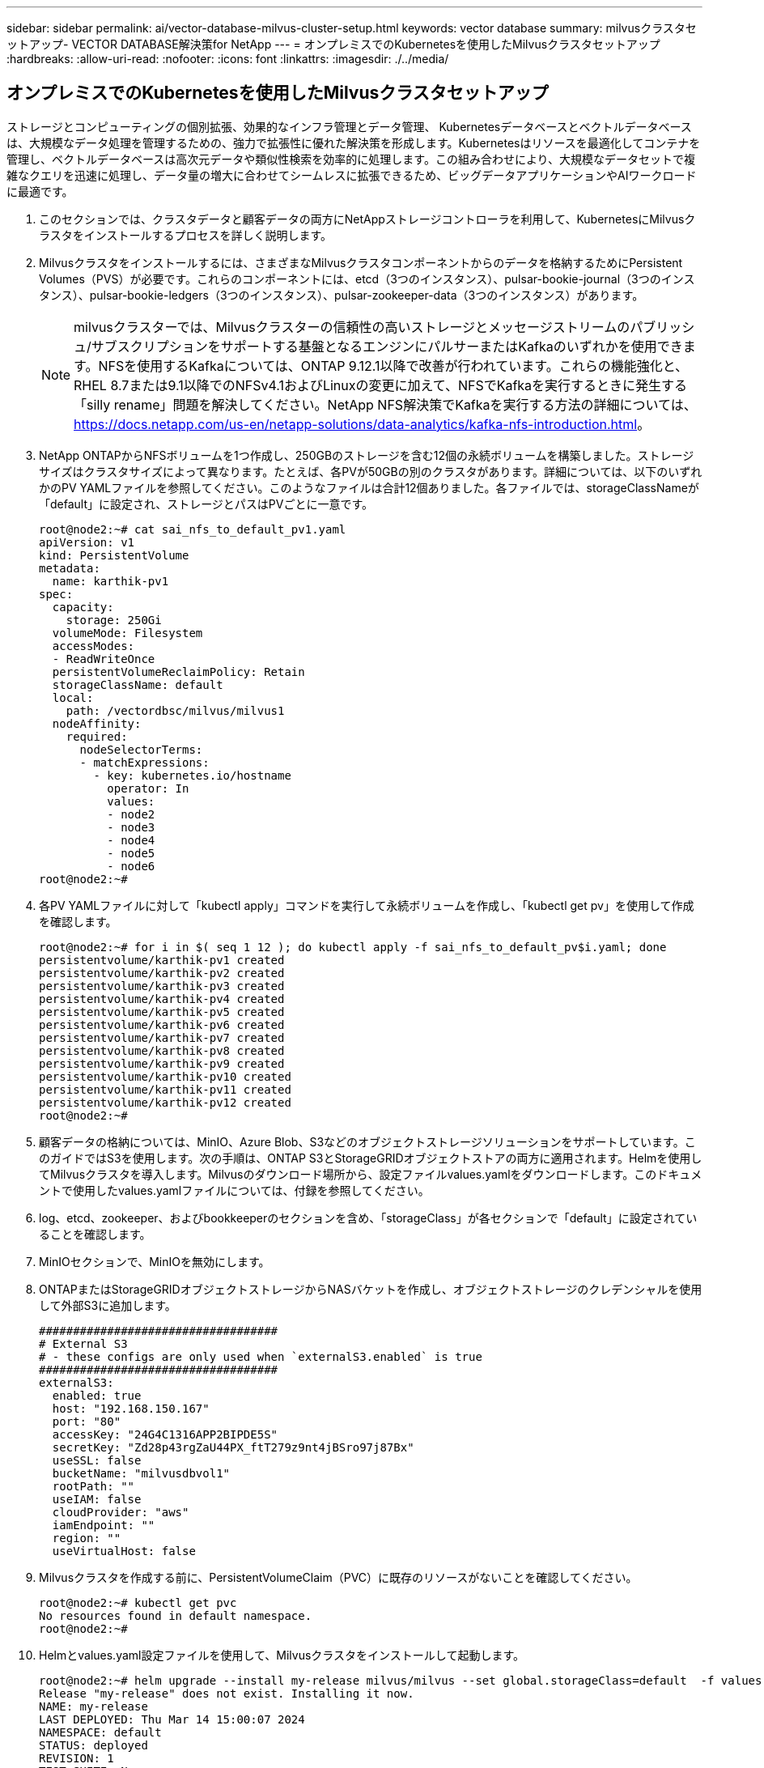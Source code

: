 ---
sidebar: sidebar 
permalink: ai/vector-database-milvus-cluster-setup.html 
keywords: vector database 
summary: milvusクラスタセットアップ- VECTOR DATABASE解決策for NetApp 
---
= オンプレミスでのKubernetesを使用したMilvusクラスタセットアップ
:hardbreaks:
:allow-uri-read: 
:nofooter: 
:icons: font
:linkattrs: 
:imagesdir: ./../media/




== オンプレミスでのKubernetesを使用したMilvusクラスタセットアップ

ストレージとコンピューティングの個別拡張、効果的なインフラ管理とデータ管理、
Kubernetesデータベースとベクトルデータベースは、大規模なデータ処理を管理するための、強力で拡張性に優れた解決策を形成します。Kubernetesはリソースを最適化してコンテナを管理し、ベクトルデータベースは高次元データや類似性検索を効率的に処理します。この組み合わせにより、大規模なデータセットで複雑なクエリを迅速に処理し、データ量の増大に合わせてシームレスに拡張できるため、ビッグデータアプリケーションやAIワークロードに最適です。

. このセクションでは、クラスタデータと顧客データの両方にNetAppストレージコントローラを利用して、KubernetesにMilvusクラスタをインストールするプロセスを詳しく説明します。
. Milvusクラスタをインストールするには、さまざまなMilvusクラスタコンポーネントからのデータを格納するためにPersistent Volumes（PVS）が必要です。これらのコンポーネントには、etcd（3つのインスタンス）、pulsar-bookie-journal（3つのインスタンス）、pulsar-bookie-ledgers（3つのインスタンス）、pulsar-zookeeper-data（3つのインスタンス）があります。
+

NOTE: milvusクラスターでは、Milvusクラスターの信頼性の高いストレージとメッセージストリームのパブリッシュ/サブスクリプションをサポートする基盤となるエンジンにパルサーまたはKafkaのいずれかを使用できます。NFSを使用するKafkaについては、ONTAP 9.12.1以降で改善が行われています。これらの機能強化と、RHEL 8.7または9.1以降でのNFSv4.1およびLinuxの変更に加えて、NFSでKafkaを実行するときに発生する「silly rename」問題を解決してください。NetApp NFS解決策でKafkaを実行する方法の詳細については、 https://docs.netapp.com/us-en/netapp-solutions/data-analytics/kafka-nfs-introduction.html[]。

. NetApp ONTAPからNFSボリュームを1つ作成し、250GBのストレージを含む12個の永続ボリュームを構築しました。ストレージサイズはクラスタサイズによって異なります。たとえば、各PVが50GBの別のクラスタがあります。詳細については、以下のいずれかのPV YAMLファイルを参照してください。このようなファイルは合計12個ありました。各ファイルでは、storageClassNameが「default」に設定され、ストレージとパスはPVごとに一意です。
+
[source, yaml]
----
root@node2:~# cat sai_nfs_to_default_pv1.yaml
apiVersion: v1
kind: PersistentVolume
metadata:
  name: karthik-pv1
spec:
  capacity:
    storage: 250Gi
  volumeMode: Filesystem
  accessModes:
  - ReadWriteOnce
  persistentVolumeReclaimPolicy: Retain
  storageClassName: default
  local:
    path: /vectordbsc/milvus/milvus1
  nodeAffinity:
    required:
      nodeSelectorTerms:
      - matchExpressions:
        - key: kubernetes.io/hostname
          operator: In
          values:
          - node2
          - node3
          - node4
          - node5
          - node6
root@node2:~#
----
. 各PV YAMLファイルに対して「kubectl apply」コマンドを実行して永続ボリュームを作成し、「kubectl get pv」を使用して作成を確認します。
+
[source, bash]
----
root@node2:~# for i in $( seq 1 12 ); do kubectl apply -f sai_nfs_to_default_pv$i.yaml; done
persistentvolume/karthik-pv1 created
persistentvolume/karthik-pv2 created
persistentvolume/karthik-pv3 created
persistentvolume/karthik-pv4 created
persistentvolume/karthik-pv5 created
persistentvolume/karthik-pv6 created
persistentvolume/karthik-pv7 created
persistentvolume/karthik-pv8 created
persistentvolume/karthik-pv9 created
persistentvolume/karthik-pv10 created
persistentvolume/karthik-pv11 created
persistentvolume/karthik-pv12 created
root@node2:~#
----
. 顧客データの格納については、MinIO、Azure Blob、S3などのオブジェクトストレージソリューションをサポートしています。このガイドではS3を使用します。次の手順は、ONTAP S3とStorageGRIDオブジェクトストアの両方に適用されます。Helmを使用してMilvusクラスタを導入します。Milvusのダウンロード場所から、設定ファイルvalues.yamlをダウンロードします。このドキュメントで使用したvalues.yamlファイルについては、付録を参照してください。
. log、etcd、zookeeper、およびbookkeeperのセクションを含め、「storageClass」が各セクションで「default」に設定されていることを確認します。
. MinIOセクションで、MinIOを無効にします。
. ONTAPまたはStorageGRIDオブジェクトストレージからNASバケットを作成し、オブジェクトストレージのクレデンシャルを使用して外部S3に追加します。
+
[source, yaml]
----
###################################
# External S3
# - these configs are only used when `externalS3.enabled` is true
###################################
externalS3:
  enabled: true
  host: "192.168.150.167"
  port: "80"
  accessKey: "24G4C1316APP2BIPDE5S"
  secretKey: "Zd28p43rgZaU44PX_ftT279z9nt4jBSro97j87Bx"
  useSSL: false
  bucketName: "milvusdbvol1"
  rootPath: ""
  useIAM: false
  cloudProvider: "aws"
  iamEndpoint: ""
  region: ""
  useVirtualHost: false

----
. Milvusクラスタを作成する前に、PersistentVolumeClaim（PVC）に既存のリソースがないことを確認してください。
+
[source, bash]
----
root@node2:~# kubectl get pvc
No resources found in default namespace.
root@node2:~#
----
. Helmとvalues.yaml設定ファイルを使用して、Milvusクラスタをインストールして起動します。
+
[source, bash]
----
root@node2:~# helm upgrade --install my-release milvus/milvus --set global.storageClass=default  -f values.yaml
Release "my-release" does not exist. Installing it now.
NAME: my-release
LAST DEPLOYED: Thu Mar 14 15:00:07 2024
NAMESPACE: default
STATUS: deployed
REVISION: 1
TEST SUITE: None
root@node2:~#
----
. PersistentVolumeClaims（PVC）のステータスを確認します。
+
[source, bash]
----
root@node2:~# kubectl get pvc
NAME                                                             STATUS   VOLUME         CAPACITY   ACCESS MODES   STORAGECLASS   AGE
data-my-release-etcd-0                                           Bound    karthik-pv8    250Gi      RWO            default        3s
data-my-release-etcd-1                                           Bound    karthik-pv5    250Gi      RWO            default        2s
data-my-release-etcd-2                                           Bound    karthik-pv4    250Gi      RWO            default        3s
my-release-pulsar-bookie-journal-my-release-pulsar-bookie-0      Bound    karthik-pv10   250Gi      RWO            default        3s
my-release-pulsar-bookie-journal-my-release-pulsar-bookie-1      Bound    karthik-pv3    250Gi      RWO            default        3s
my-release-pulsar-bookie-journal-my-release-pulsar-bookie-2      Bound    karthik-pv1    250Gi      RWO            default        3s
my-release-pulsar-bookie-ledgers-my-release-pulsar-bookie-0      Bound    karthik-pv2    250Gi      RWO            default        3s
my-release-pulsar-bookie-ledgers-my-release-pulsar-bookie-1      Bound    karthik-pv9    250Gi      RWO            default        3s
my-release-pulsar-bookie-ledgers-my-release-pulsar-bookie-2      Bound    karthik-pv11   250Gi      RWO            default        3s
my-release-pulsar-zookeeper-data-my-release-pulsar-zookeeper-0   Bound    karthik-pv7    250Gi      RWO            default        3s
root@node2:~#
----
. ポッドのステータスを確認します。
+
[source, bash]
----
root@node2:~# kubectl get pods -o wide
NAME                                            READY   STATUS      RESTARTS        AGE    IP              NODE    NOMINATED NODE   READINESS GATES
<content removed to save page space>
----
+
ポッドのステータスが「Running」で正常に機能していることを確認してください

. MilvusおよびNetAppオブジェクトストレージでデータの書き込みと読み取りをテストします。
+
** Pythonプログラム「prepare_data_netapp_new.py」を使用してデータを書き込みます。
+
[source, python]
----
root@node2:~# date;python3 prepare_data_netapp_new.py ;date
Thu Apr  4 04:15:35 PM UTC 2024
=== start connecting to Milvus     ===
=== Milvus host: localhost         ===
Does collection hello_milvus_ntapnew_update2_sc exist in Milvus: False
=== Drop collection - hello_milvus_ntapnew_update2_sc ===
=== Drop collection - hello_milvus_ntapnew_update2_sc2 ===
=== Create collection `hello_milvus_ntapnew_update2_sc` ===
=== Start inserting entities       ===
Number of entities in hello_milvus_ntapnew_update2_sc: 3000
Thu Apr  4 04:18:01 PM UTC 2024
root@node2:~#
----
** Pythonファイル「verify_data_netapp.py」を使用してデータを読み取ります。
+
....
root@node2:~# python3 verify_data_netapp.py
=== start connecting to Milvus     ===
=== Milvus host: localhost         ===

Does collection hello_milvus_ntapnew_update2_sc exist in Milvus: True
{'auto_id': False, 'description': 'hello_milvus_ntapnew_update2_sc', 'fields': [{'name': 'pk', 'description': '', 'type': <DataType.INT64: 5>, 'is_primary': True, 'auto_id': False}, {'name': 'random', 'description': '', 'type': <DataType.DOUBLE: 11>}, {'name': 'var', 'description': '', 'type': <DataType.VARCHAR: 21>, 'params': {'max_length': 65535}}, {'name': 'embeddings', 'description': '', 'type': <DataType.FLOAT_VECTOR: 101>, 'params': {'dim': 16}}]}
Number of entities in Milvus: hello_milvus_ntapnew_update2_sc : 3000

=== Start Creating index IVF_FLAT  ===

=== Start loading                  ===

=== Start searching based on vector similarity ===

hit: id: 2998, distance: 0.0, entity: {'random': 0.9728033590489911}, random field: 0.9728033590489911
hit: id: 2600, distance: 0.602496862411499, entity: {'random': 0.3098157043984633}, random field: 0.3098157043984633
hit: id: 1831, distance: 0.6797959804534912, entity: {'random': 0.6331477114129169}, random field: 0.6331477114129169
hit: id: 2999, distance: 0.0, entity: {'random': 0.02316334456872482}, random field: 0.02316334456872482
hit: id: 2524, distance: 0.5918987989425659, entity: {'random': 0.285283165889066}, random field: 0.285283165889066
hit: id: 264, distance: 0.7254047393798828, entity: {'random': 0.3329096143562196}, random field: 0.3329096143562196
search latency = 0.4533s

=== Start querying with `random > 0.5` ===

query result:
-{'random': 0.6378742006852851, 'embeddings': [0.20963514, 0.39746657, 0.12019053, 0.6947492, 0.9535575, 0.5454552, 0.82360446, 0.21096309, 0.52323616, 0.8035404, 0.77824664, 0.80369574, 0.4914803, 0.8265614, 0.6145269, 0.80234545], 'pk': 0}
search latency = 0.4476s

=== Start hybrid searching with `random > 0.5` ===

hit: id: 2998, distance: 0.0, entity: {'random': 0.9728033590489911}, random field: 0.9728033590489911
hit: id: 1831, distance: 0.6797959804534912, entity: {'random': 0.6331477114129169}, random field: 0.6331477114129169
hit: id: 678, distance: 0.7351570129394531, entity: {'random': 0.5195484662306603}, random field: 0.5195484662306603
hit: id: 2644, distance: 0.8620758056640625, entity: {'random': 0.9785952878381153}, random field: 0.9785952878381153
hit: id: 1960, distance: 0.9083120226860046, entity: {'random': 0.6376039340439571}, random field: 0.6376039340439571
hit: id: 106, distance: 0.9792704582214355, entity: {'random': 0.9679994241326673}, random field: 0.9679994241326673
search latency = 0.1232s
Does collection hello_milvus_ntapnew_update2_sc2 exist in Milvus: True
{'auto_id': True, 'description': 'hello_milvus_ntapnew_update2_sc2', 'fields': [{'name': 'pk', 'description': '', 'type': <DataType.INT64: 5>, 'is_primary': True, 'auto_id': True}, {'name': 'random', 'description': '', 'type': <DataType.DOUBLE: 11>}, {'name': 'var', 'description': '', 'type': <DataType.VARCHAR: 21>, 'params': {'max_length': 65535}}, {'name': 'embeddings', 'description': '', 'type': <DataType.FLOAT_VECTOR: 101>, 'params': {'dim': 16}}]}
....
+
上記の検証に基づいて、NetAppストレージコントローラを使用したKubernetes上にMilvusクラスタを導入することで実証されているように、Kubernetesとベクトルデータベースの統合により、大規模なデータ操作を管理するための堅牢でスケーラブルで効率的な解決策が提供されます。このセットアップにより、お客様は高次元データを処理し、複雑なクエリを迅速かつ効率的に実行できるようになり、ビッグデータアプリケーションやAIワークロードに最適な解決策になります。さまざまなクラスタコンポーネントにPersistent Volume（PV；永続的ボリューム）を使用して、NetApp ONTAPから単一のNFSボリュームを作成することで、リソース利用率とデータ管理を最適化できます。PersistentVolumeClaims（PVC）とPODのステータスを検証し、データの書き込みと読み取りをテストするプロセスにより、信頼性が高く一貫したデータ処理が保証されます。お客様のデータにONTAPまたはStorageGRIDオブジェクトストレージを使用すると、データへのアクセス性とセキュリティがさらに向上します。全体的に、このセットアップにより、お客様は、増大するデータニーズに合わせてシームレスに拡張できる耐障害性とパフォーマンスに優れたデータ管理解決策を利用できます。




